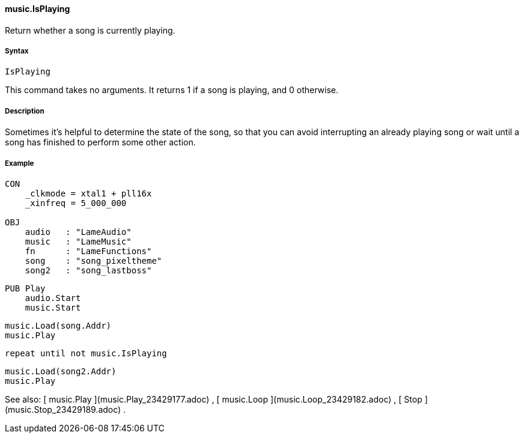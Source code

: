 #### music.IsPlaying

Return whether a song is currently playing.

#####  Syntax

    
    
    IsPlaying

This command takes no arguments. It returns 1 if a song is playing, and 0
otherwise.

#####  Description

Sometimes it's helpful to determine the state of the song, so that you can
avoid interrupting an already playing song or wait until a song has finished
to perform some other action.

#####  Example

    
    
    CON
        _clkmode = xtal1 + pll16x
        _xinfreq = 5_000_000
     
    OBJ
        audio   : "LameAudio"
        music   : "LameMusic"
        fn      : "LameFunctions"
        song    : "song_pixeltheme"
        song2   : "song_lastboss"
    
    PUB Play
        audio.Start
        music.Start
        
        music.Load(song.Addr)
        music.Play
        
        repeat until not music.IsPlaying
        
        music.Load(song2.Addr)
        music.Play

See also: [ music.Play ](music.Play_23429177.adoc) , [ music.Loop
](music.Loop_23429182.adoc) , [ Stop ](music.Stop_23429189.adoc) .

